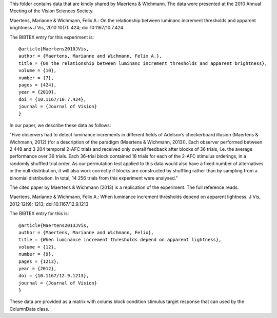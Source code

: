 This folder contains data that are kindly shared by Maertens & Wichmann. The data were presented at the 2010 Annual Meeting of the Vision Sciences Society. 

Maertens, Marianne & Wichmann, Felix A.: On the relationship between luminanc
increment thresholds and apparent brightness J Vis, 2010 10(7): 424;
doi:10.1167/10.7.424 

The BIBTEX entry for this experiment is::

    @article{Maertens2010JVis,
    author = {Maertens, Marianne and Wichmann, Felix A.}, 
    title = {On the relationship between luminanc increment thresholds and apparent brightness},
    volume = {10}, 
    number = {7}, 
    pages = {424}, 
    year = {2010}, 
    doi = {10.1167/10.7.424}, 
    journal = {Journal of Vision} 
    }

In our paper, we describe these data as follows:

"Five observers had to detect luminance increments in different fields of
Adelson’s checkerboard illusion (Maertens & Wichmann, 2012) (for a description
of the paradigm (Maertens & Wichmann, 2013)). Each observer performed between 2
448 and 3 204 temporal 2-AFC trials and received only overall feedback after
blocks of 36 trials, i.e. the average performance over 36 trials. Each 36-trial
block contained 18 trials for each of the 2-AFC stimulus orderings, in a
randomly shuffled trial order. As our permutation test applied to this data
would also have a fixed number of alternatives in the null-distribution, it
will also work correctly if blocks are constructed by shuffling rather than by
sampling from a binomial distribution.  In total, 14 256 trials from this
experiment were analysed."

The cited paper by Maertens & Wichmann (2013) is a replication of the experiment. The full reference reads:

Maertens, Marianne & Wichmann, Felix A.: When luminance increment thresholds
depend on apparent lightness. J Vis, 2012 12(9): 1213; doi:10.1167/12.9.1213 

The BIBTEX entry for this is::

    @article{Maertens2013JVis,
    author = {Maertens, Marianne and Wichmann, Felix}, 
    title = {When luminance increment thresholds depend on apparent lightness},
    volume = {12}, 
    number = {9}, 
    pages = {1213}, 
    year = {2012}, 
    doi = {10.1167/12.9.1213}, 
    journal = {Journal of Vision} 
    }

These data are provided as a matrix with colums
block condition stimulus target response
that can used by the ColumnData class.
